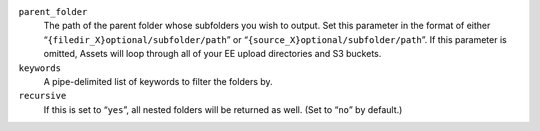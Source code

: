 ``parent_folder``
    The path of the parent folder whose subfolders you wish to output.
    Set this parameter in the format of either
    “``{filedir_X}optional/subfolder/path``” or
    “``{source_X}optional/subfolder/path``”. If this parameter is
    omitted, Assets will loop through all of your EE upload directories
    and S3 buckets.

``keywords``
    A pipe-delimited list of keywords to filter the folders by.

``recursive``
    If this is set to “``yes``”, all nested folders will be returned
    as well. (Set to “``no``” by default.)
